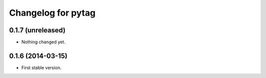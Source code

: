 Changelog for pytag
===================

0.1.7 (unreleased)
------------------

- Nothing changed yet.


0.1.6 (2014-03-15)
------------------

- First stable version.
